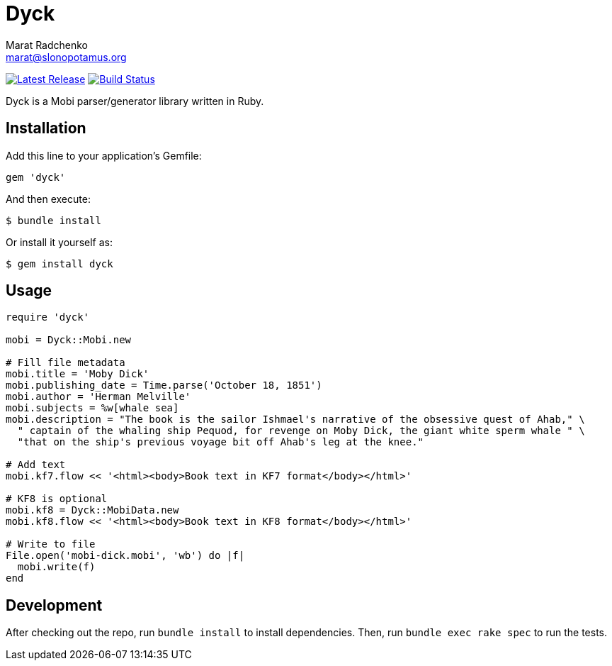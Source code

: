 = {project-name}
Marat Radchenko <marat@slonopotamus.org>
:project-name: Dyck
:project-handle: dyck
:slug: slonopotamus/{project-handle}
:uri-project: https://github.com/{slug}
:uri-ci: {uri-project}/actions?query=branch%3Amaster
:uri-gem: https://rubygems.org/gems/{project-handle}

image:https://img.shields.io/gem/v/{project-handle}.svg[Latest Release,link={uri-gem}]
image:{uri-project}/workflows/CI/badge.svg?branch=master[Build Status,link={uri-ci}]

{project-name} is a Mobi parser/generator library written in Ruby.

== Installation

Add this line to your application's Gemfile:

[source,ruby]
----
gem 'dyck'
----

And then execute:

[source,shell script]
----
$ bundle install
----

Or install it yourself as:

[source,shell script]
----
$ gem install dyck
----

== Usage

[source,ruby]
----
require 'dyck'

mobi = Dyck::Mobi.new

# Fill file metadata
mobi.title = 'Moby Dick'
mobi.publishing_date = Time.parse('October 18, 1851')
mobi.author = 'Herman Melville'
mobi.subjects = %w[whale sea]
mobi.description = "The book is the sailor Ishmael's narrative of the obsessive quest of Ahab," \
  " captain of the whaling ship Pequod, for revenge on Moby Dick, the giant white sperm whale " \
  "that on the ship's previous voyage bit off Ahab's leg at the knee."

# Add text
mobi.kf7.flow << '<html><body>Book text in KF7 format</body></html>'

# KF8 is optional
mobi.kf8 = Dyck::MobiData.new
mobi.kf8.flow << '<html><body>Book text in KF8 format</body></html>'

# Write to file
File.open('mobi-dick.mobi', 'wb') do |f|
  mobi.write(f)
end
----

== Development

After checking out the repo, run `bundle install` to install dependencies.
Then, run `bundle exec rake spec` to run the tests.
